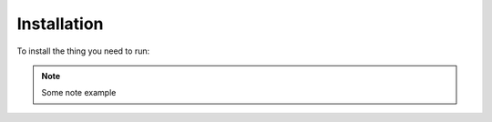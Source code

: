 Installation
============

To install the thing you need to run:

.. note::
    Some note example

.. code-block:: bash
    pip install -e .

